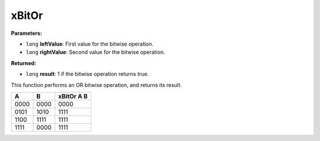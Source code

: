 
xBitOr
========================================================

**Parameters:**

- ``long`` **leftValue**: First value for the bitwise operation.
- ``long`` **rightValue**: Second value for the bitwise operation.

**Returned:**

- ``long`` **result**: 1 if the bitwise operation returns true.

This function performs an OR bitwise operation, and returns its result.

==== ==== ==========
A    B    xBitOr A B
==== ==== ==========
0000 0000 0000
0101 1010 1111
1100 1111 1111
1111 0000 1111
==== ==== ==========
